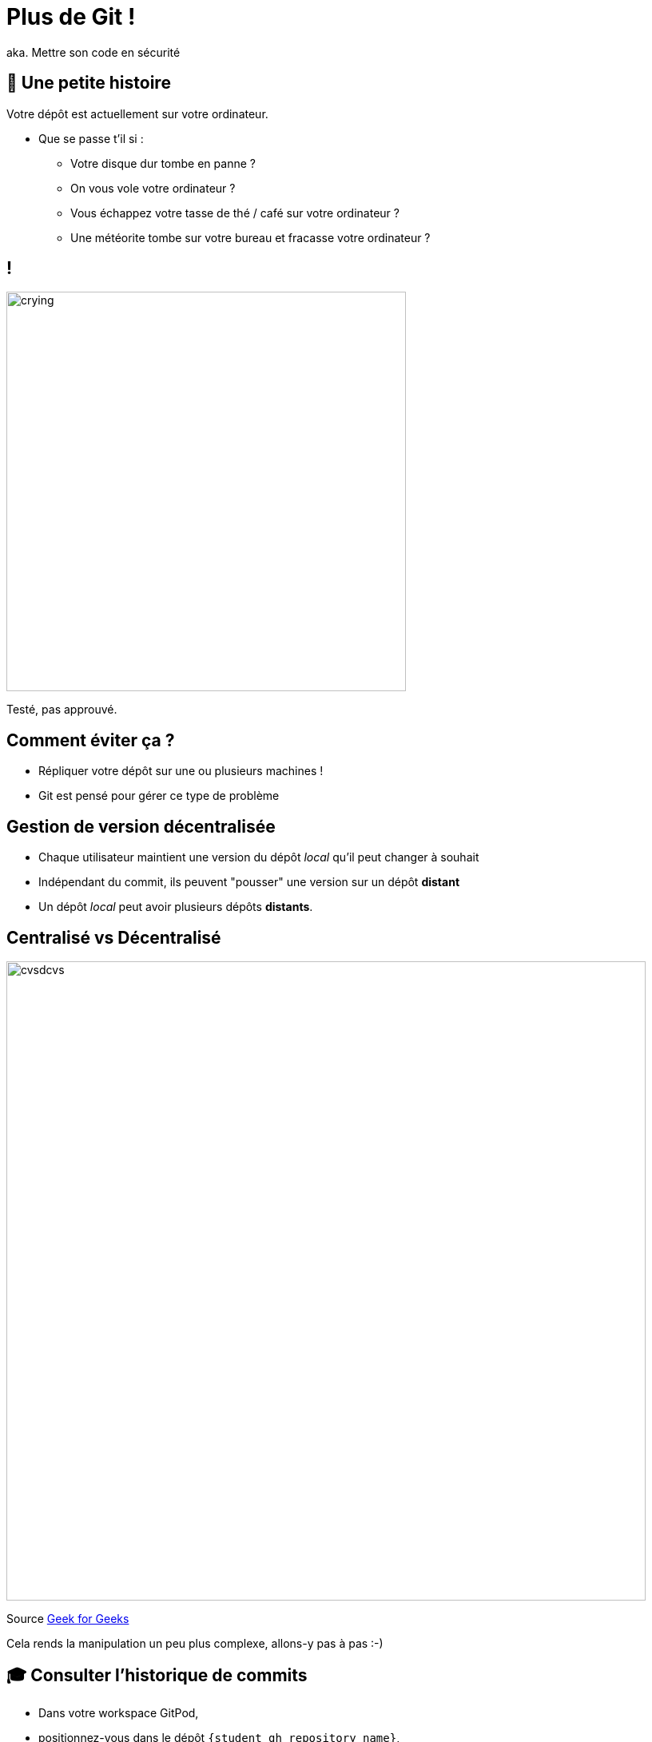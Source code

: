 [{invert}]
= Plus de Git !

aka. Mettre son code en sécurité

== 🤔 Une petite histoire

Votre dépôt est actuellement sur votre ordinateur.

* Que se passe t'il si :
** Votre disque dur tombe en panne ?
** On vous vole votre ordinateur ?
** Vous échappez votre tasse de thé / café sur votre ordinateur ?
** Une météorite tombe sur votre bureau et fracasse votre ordinateur ?

[%notitle]
== !

image:crying.gif[width="500"]

[.small]
Testé, pas approuvé.

== Comment éviter ça ?

* Répliquer votre dépôt sur une ou plusieurs machines !
* Git est pensé pour gérer ce type de problème

== Gestion de version décentralisée

* Chaque utilisateur maintient une version du dépôt _local_ qu'il peut changer à souhait
* Indépendant du commit, ils peuvent "pousser" une version sur un dépôt **distant**
* Un dépôt _local_ peut avoir plusieurs dépôts **distants**.

== Centralisé vs Décentralisé

image:cvsdcvs.png[width="800"]

[.small]

Source link:https://www.geeksforgeeks.org/centralized-vs-distributed-version-control-which-one-should-we-choose/[Geek for Geeks]

Cela rends la manipulation un peu plus complexe, allons-y pas à pas :-)

== 🎓 Consulter l'historique de commits

* Dans votre workspace GitPod,
* positionnez-vous dans le dépôt `{student_gh_repository_name}`,
* modifiez le fichier `README.md`, puis commitez,
* et enfin, affichez l'historique de commits.

== ✅ Consulter l'historique de commits

[source,bash]
--
cd /workspace/esgi-devops-2013
echo "A new line" >> ./README.md
git add ./README.md
git commit -m "add a new line to the documentation"

# Liste tous les commits présent sur la branche main.
git log --graph
--

== Associer un dépôt distant (1/2)

Git permet de manipuler des "remotes"

* Image "distante" (sur un autre ordinateur) de votre dépôt local.
* Permet de publier et de rapatrier des branches.
* Le serveur maintient sa propre arborescence de commits, tout comme votre dépôt local.

* Un dépôt peut posséder N remotes.

== Associer un dépôt distant (2/2)

[source,bash]
--
# Liste les remotes associés a votre dépôt
git remote -v
# Vous devriez voir l'URL de votre dépôt en tant que 'origin'

## La commande 'git clone' a effectué l'action ci-dessous pour vous :
# git remote add origin https://<URL de votre dépôt>
--

== Publier une branche dans sur dépôt distant

Maintenant qu'on a un dépôt, il faut publier notre code dessus !

[source, bash]
--
# git push <remote> <votre_branche_courante>
git push origin main
--

== Que s'est il passé ?

image:remote1.svg[]

== !

* `git` a envoyé la branche `main` sur le remote `origin`

* ... qui à accepté le changement et mis à jour sa propre branche main.
* `git` a créé localement une branche distante `origin/main` qui suis l'état de `main` sur le remote.

* Vous pouvez constater que la page github de votre dépôt affiche le code source

== Refaisons un commit !

[source, bash]
--

git commit --allow-empty -m "Yet another commit"
git push origin main
--

== !

image:remote2.svg[]

== Branche distante

Dans votre dépôt local, une branche "distante" est automatiquement maintenue par git

C'est une image du dernier état connu de la branche sur le remote.

Pour mettre a jour les branches distantes depuis le remote il faut utiliser :

`git fetch <nom_du_remote>`

== !

[source, bash]
--
# Lister toutes les branches y compris les branches distances
git branch -a


# Notez qu'est listé remotes/origin/main


# Mets a jour les branches distantes du remote origin
git fetch origin


# Rien ne se passe, votre dépôt est tout neuf, changeons ça!
--

== 🎓 Créez un commit depuis GitHub directement

* Cliquez sur le bouton éditer en haut à droite du "README"
* Changez le contenu de votre README
* Dans la section "Commit changes"
** Ajoutez un titre de commit et une description

** Cochez "Commit directly to the main branch"
** Validez

GitHub crée directement un commit sur la branche main sur le dépôt distant

== ✅ Rapatrier les changements distants

[source, bash]
--
# Mets à jour les branches distantes du dépôt origin
git fetch origin

# La branche distante main a avancé sur le remote origin
# => La branche remotes/origin/main est donc mise a jour

# Ouvrez votre README
code ./README.md

# Mystère, le fichier README ne contient pas vos derniers changements?
git log

# Votre nouveau commit n'est pas présent, AHA !
--

== !

image:remote3.svg[]

== Branche Distante VS Branche Locale

Le changement à été rapatrié, cependant il n'est pas encore présent sur votre branche main locale

[source, bash]
--
# Merge la branch distante dans la branche locale.
git merge origin/main
--

== !

Vu que votre branche main n'a pas divergé (== partage le même historique) de la branche distante, `git merge` effectue automatiquement un "fast forward".

[source, bash]
--
Updating 1919673..b712a8e
Fast-forward
 README.md | 1 +

 1 file changed, 1 insertion(+)
--

Cela signifie qu'il fait "avancer" la branche `main` sur le même commit que la branche `origin/main`

== !

image:remote4.svg[]

== !

[source, bash]
--
# Liste l'historique de commit
git log

# Votre nouveau commit est présent sur la branche main !
# Juste au dessus de votre commit initial !
--

Et vous devriez voir votre changement dans le ficher README.md

== Git(Hub|Lab|tea|...)

- Un dépôt distant peut être hébergé par n'importe quel serveur sans besoin autre qu'un accès SSH ou HTTPS.

- Une multitude de services facilitent et enrichissent encore git: (GitHub, Gitlab, Gitea, Bitbucket...)


== Checkpoint 🎯

=> git + Git(Hub|Lab|tea|...) = superpowers ! 🦄

* GUI de navigation dans le code
* Plateforme de gestion et suivi d'issues
* Plateforme de revue de code
* Integration aux moteurs de CI/CD
* And so much more...
